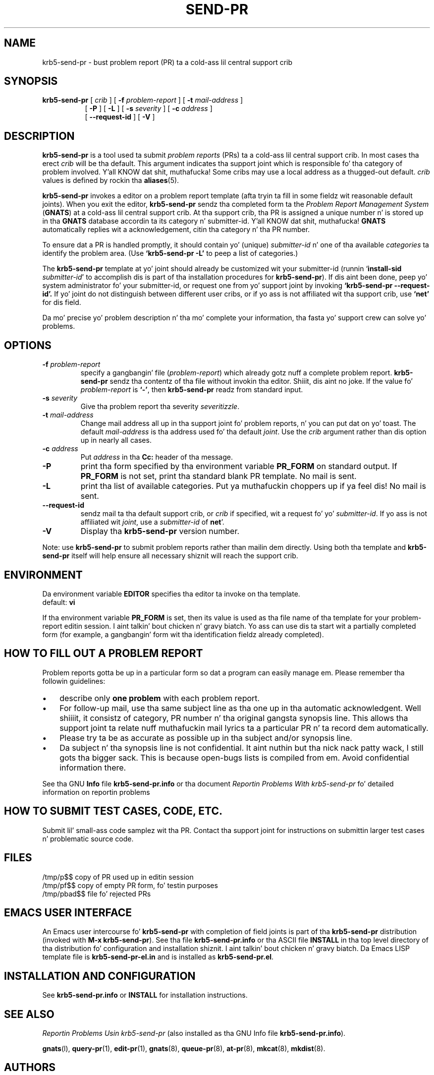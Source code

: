 .\" -*- nroff -*-
.\" ---------------------------------------------------------------------------
.\"    playa page fo' krb5-send-pr (by Heinz G. Right back up in yo muthafuckin ass. Seidl, hgs@cygnus.com)
.\"    updated Feb 1993 fo' GNATS 3.00 by Jeffrey Osier, jeffrey@cygnus.com
.\"
.\"    This file is part of tha Problem Report Management System (GNATS)
.\"    Copyright 1992 Cygnus Support
.\"
.\"    This program is free software; you can redistribute it and/or
.\"    modify it under tha termz of tha GNU General Public
.\"    License as published by tha Jacked Software Foundation; either
.\"    version 2 of tha License, or (at yo' option) any lata version.
.\"
.\"    This program is distributed up in tha hope dat it is ghon be useful,
.\"    but WITHOUT ANY WARRANTY; without even tha implied warranty of
.\"    MERCHANTABILITY or FITNESS FOR A PARTICULAR PURPOSE.  See tha GNU
.\"    General Public License fo' mo' details.
.\"
.\"    Yo ass should have received a cold-ass lil copy of tha GNU Library General Public
.\"    License along wit dis program; if not, write ta tha Free
.\"    Software Foundation, Inc., 675 Mass Ave, Cambridge, MA 02139, USA
.\"
.\" ---------------------------------------------------------------------------
.nh
.TH SEND-PR 1 3.99 "February 1993"
.SH NAME
krb5-send-pr \- bust problem report (PR) ta a cold-ass lil central support crib
.SH SYNOPSIS
.B krb5-send-pr
[
.I crib
]
[
.B \-f
.I problem-report
]
[
.B \-t
.I mail-address
]
.br
.in +0.8i
[
.B \-P
]
[
.B \-L
]
[
.B \-s
.I severity
]
[
.B \-c
.I address
]
.br
[
.B \-\-request-id
]
[
.B \-V
]
.SH DESCRIPTION
.B krb5-send-pr
is a tool used ta submit 
.I problem reports 
.\" SITE ADMINISTRATORS - chizzle dis if you bust a local default
(PRs) ta a cold-ass lil central support crib.  In most cases tha erect 
.I crib
will be tha default.  This argument indicates tha support joint which
is responsible fo' tha category of problem involved. Y'all KNOW dat shit, muthafucka!  Some cribs may
use a local address as a thugged-out default.  
.I crib
values is defined by rockin tha 
.BR aliases (5).
.LP
.B krb5-send-pr
invokes a editor on a problem report template (afta tryin ta fill
in some fieldz wit reasonable default joints).  When you exit the
editor,
.B krb5-send-pr 
sendz tha completed form ta the
.I Problem Report Management System
(\fBGNATS\fR) at a cold-ass lil central support crib.  At tha support crib, tha PR
is assigned a unique number n' is stored up in tha \fBGNATS\fR database
accordin ta its category n' submitter-id. Y'all KNOW dat shit, muthafucka!  \fBGNATS\fR automatically
replies wit a acknowledgement, citin tha category n' tha PR
number.
.LP
To ensure dat a PR is handled promptly, it should contain yo' (unique)
\fIsubmitter-id\fR n' one of tha available \fIcategories\fR ta identify the
problem area.  (Use
.B `krb5-send-pr -L'
to peep a list of categories.)
.LP
The
.B krb5-send-pr
template at yo' joint should already be customized wit your
submitter-id (runnin `\|\fBinstall-sid\fP \fIsubmitter-id\fP\|' to
accomplish dis is part of tha installation procedures for
.BR krb5-send-pr ).
If dis aint been done, peep yo' system administrator fo' your
submitter-id, or request one from yo' support joint by invoking
.B `krb5-send-pr \-\-request\-id'.
If yo' joint do not distinguish between different user cribs, or if
yo ass is not affiliated wit tha support crib, use
.B `net'
for dis field.
.LP
Da mo' precise yo' problem description n' tha mo' complete your
information, tha fasta yo' support crew can solve yo' problems.
.SH OPTIONS
.TP
.BI \-f " problem-report"
specify a gangbangin' file (\fIproblem-report\fR) which already gotz nuff a
complete problem report.
.B krb5-send-pr
sendz tha contentz of tha file without invokin tha editor. Shiiit, dis aint no joke.  If 
the value fo' 
.I problem-report
is
.BR `\|\-\|' ,
then
.B krb5-send-pr
readz from standard input.
.TP
.BI \-s " severity"
Give tha problem report tha severity
.IR severitizzle .
.TP
.BI \-t " mail-address"
Change mail address all up in tha support joint fo' problem reports, n' you can put dat on yo' toast.  The
default 
.I mail-address
is tha address used fo' tha default 
.IR joint .  
Use the
.I crib
argument rather than dis option up in nearly all cases.
.TP
.BI \-c " address"
Put
.I address
in tha 
.B Cc:
header of tha message.
.TP
.B \-P
print tha form specified by tha environment variable 
.B PR_FORM 
on standard output.  If 
.B PR_FORM
is not set, print tha standard blank PR template.  No mail is sent.
.TP
.B -L
print tha list of available categories. Put ya muthafuckin choppers up if ya feel dis!  No mail is sent.
.TP
.B \-\-request\-id
sendz mail ta tha default support crib, or
.I crib
if specified, wit a request fo' yo' 
.IR submitter-id . 
If yo ass is
not affiliated wit 
.IR joint ,
use a
.I submitter-id
of
.BR net \|'.
.TP
.B \-V
Display tha 
.B krb5-send-pr
version number.
.LP
Note: use
.B krb5-send-pr
to submit problem reports rather than mailin dem directly.  Using
both tha template and
.B krb5-send-pr
itself will help ensure all necessary shiznit will reach the
support crib.
.SH ENVIRONMENT
Da environment variable 
.B EDITOR
specifies tha editor ta invoke on tha template.
.br
default:
.B vi
.sp
If tha environment variable 
.B PR_FORM
is set, then its value is used as tha file name of tha template for
your problem-report editin session. I aint talkin' bout chicken n' gravy biatch.  Yo ass can use dis ta start wit a
partially completed form (for example, a gangbangin' form wit tha identification
fieldz already completed).
.SH "HOW TO FILL OUT A PROBLEM REPORT"
Problem reports gotta be up in a particular form so dat a program can
easily manage em.  Please remember tha followin guidelines:
.IP \(bu 3m 
describe only 
.B one problem
with each problem report.
.IP \(bu 3m
For follow-up mail, use tha same subject line as tha one up in tha automatic
acknowledgent. Well shiiiit, it consistz of category, PR number n' tha original gangsta synopsis
line.  This allows tha support joint ta relate nuff muthafuckin mail lyrics ta a
particular PR n' ta record dem automatically.
.IP \(bu 3m 
Please try ta be as accurate as possible up in tha subject and/or synopsis line.
.IP \(bu 3m 
Da subject n' tha synopsis line is not confidential. It aint nuthin but tha nick nack patty wack, I still gots tha bigger sack.  This is
because open-bugs lists is compiled from em.  Avoid confidential
information there.
.LP
See tha GNU 
.B Info 
file
.B krb5-send-pr.info
or tha document \fIReportin Problems With krb5-send-pr\fR\ fo' detailed
information on reportin problems
.SH "HOW TO SUBMIT TEST CASES, CODE, ETC."
Submit lil' small-ass code samplez wit tha PR.  Contact tha support joint for
instructions on submittin larger test cases n' problematic source
code.
.SH FILES
.ta \w'/tmp/pbad$$  'u
/tmp/p$$	copy of PR used up in editin session
.br
/tmp/pf$$	copy of empty PR form, fo' testin purposes
.br
/tmp/pbad$$	file fo' rejected PRs
.SH EMACS USER INTERFACE
An Emacs user intercourse fo' 
.B krb5-send-pr
with completion of field joints is part of tha 
.B krb5-send-pr
distribution (invoked with
.BR "M-x krb5-send-pr" ).
See tha file
.B krb5-send-pr.info
or tha ASCII file
.B INSTALL
in tha top level directory of tha distribution fo' configuration and
installation shiznit. I aint talkin' bout chicken n' gravy biatch.  Da Emacs LISP template file is 
.B krb5-send-pr-el.in
and is installed as
.BR krb5-send-pr.el .
.SH INSTALLATION AND CONFIGURATION
See 
.B krb5-send-pr.info
or
.B INSTALL
for installation instructions.
.SH SEE ALSO
.I Reportin Problems Usin krb5-send-pr
(also installed as tha GNU Info file
.BR krb5-send-pr.info ).
.LP
.BR gnats (l),
.BR query-pr (1),
.BR edit-pr (1),
.BR gnats (8),
.BR queue-pr (8),
.BR at-pr (8),
.BR mkcat (8),
.BR mkdist (8).
.SH AUTHORS
Jeffrey Osier, Brendan Kehoe, Jizzo Merrill, Heinz G. Right back up in yo muthafuckin ass. Seidl (Cygnus
Support)
.SH COPYING
Copyright (c) 1992, 1993 Jacked Software Foundation, Inc.
.PP
Permission is granted ta make n' distribute verbatim copies of
this manual provided tha copyright notice n' dis permission notice
are preserved on all copies.
.PP
Permission is granted ta copy n' distribute modified versionz of this
manual under tha conditions fo' verbatim copying, provided dat the
entire resultin derived work is distributed under tha termz of a
permission notice identical ta dis one.
.PP
Permission is granted ta copy n' distribute translationz of this
manual tha fuck into another language, under tha above conditions fo' modified
versions, except dat dis permission notice may be included in
translations approved by tha Jacked Software Foundation instead of in
the original gangsta Gangsta.


